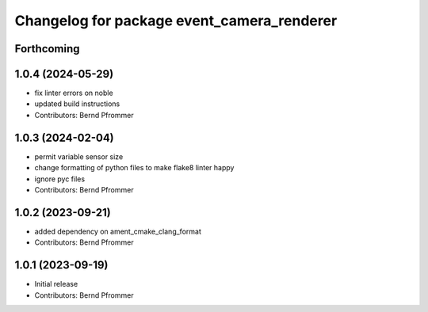 ^^^^^^^^^^^^^^^^^^^^^^^^^^^^^^^^^^^^^^^^^^^
Changelog for package event_camera_renderer
^^^^^^^^^^^^^^^^^^^^^^^^^^^^^^^^^^^^^^^^^^^

Forthcoming
-----------

1.0.4 (2024-05-29)
------------------
* fix linter errors on noble
* updated build instructions
* Contributors: Bernd Pfrommer

1.0.3 (2024-02-04)
------------------
* permit variable sensor size
* change formatting of python files to make flake8 linter happy
* ignore pyc files
* Contributors: Bernd Pfrommer

1.0.2 (2023-09-21)
------------------
* added dependency on ament_cmake_clang_format
* Contributors: Bernd Pfrommer

1.0.1 (2023-09-19)
------------------
* Initial release
* Contributors: Bernd Pfrommer
